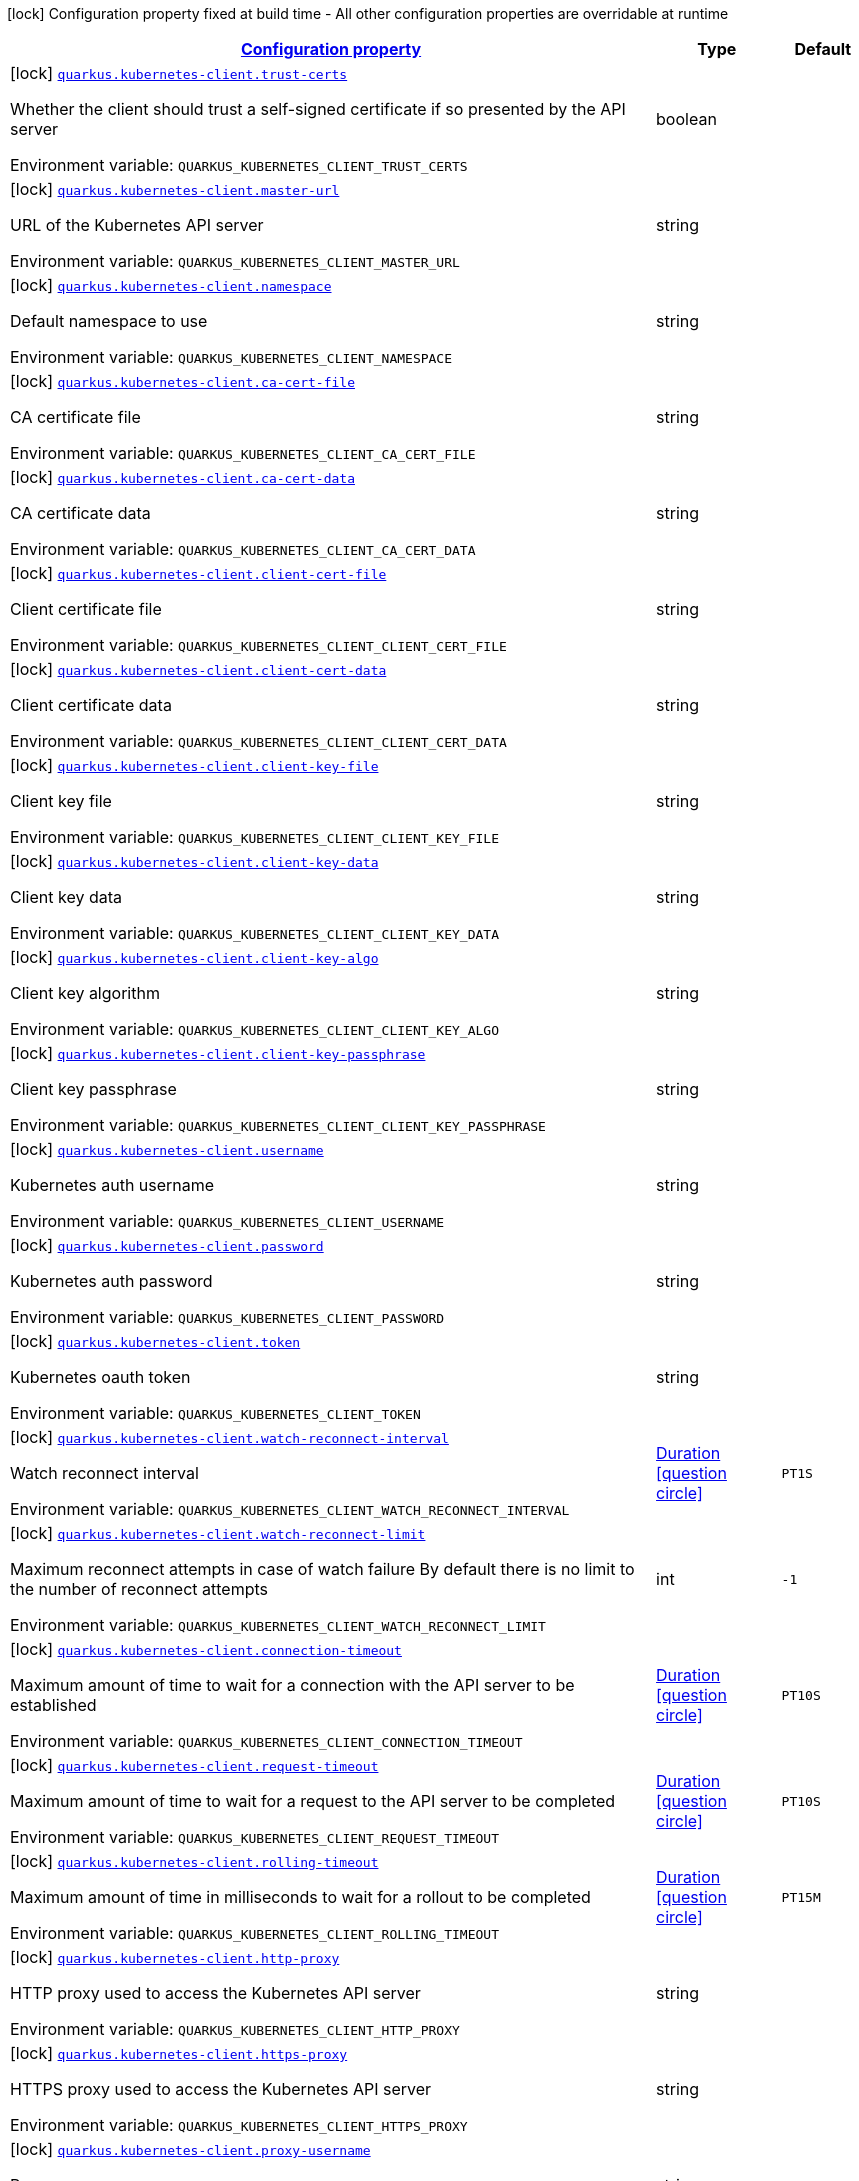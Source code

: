 
:summaryTableId: quarkus-kubernetes-client
[.configuration-legend]
icon:lock[title=Fixed at build time] Configuration property fixed at build time - All other configuration properties are overridable at runtime
[.configuration-reference.searchable, cols="80,.^10,.^10"]
|===

h|[[quarkus-kubernetes-client_configuration]]link:#quarkus-kubernetes-client_configuration[Configuration property]

h|Type
h|Default

a|icon:lock[title=Fixed at build time] [[quarkus-kubernetes-client_quarkus.kubernetes-client.trust-certs]]`link:#quarkus-kubernetes-client_quarkus.kubernetes-client.trust-certs[quarkus.kubernetes-client.trust-certs]`

[.description]
--
Whether the client should trust a self-signed certificate if so presented by the API server

ifdef::add-copy-button-to-env-var[]
Environment variable: env_var_with_copy_button:+++QUARKUS_KUBERNETES_CLIENT_TRUST_CERTS+++[]
endif::add-copy-button-to-env-var[]
ifndef::add-copy-button-to-env-var[]
Environment variable: `+++QUARKUS_KUBERNETES_CLIENT_TRUST_CERTS+++`
endif::add-copy-button-to-env-var[]
--|boolean 
|


a|icon:lock[title=Fixed at build time] [[quarkus-kubernetes-client_quarkus.kubernetes-client.master-url]]`link:#quarkus-kubernetes-client_quarkus.kubernetes-client.master-url[quarkus.kubernetes-client.master-url]`

[.description]
--
URL of the Kubernetes API server

ifdef::add-copy-button-to-env-var[]
Environment variable: env_var_with_copy_button:+++QUARKUS_KUBERNETES_CLIENT_MASTER_URL+++[]
endif::add-copy-button-to-env-var[]
ifndef::add-copy-button-to-env-var[]
Environment variable: `+++QUARKUS_KUBERNETES_CLIENT_MASTER_URL+++`
endif::add-copy-button-to-env-var[]
--|string 
|


a|icon:lock[title=Fixed at build time] [[quarkus-kubernetes-client_quarkus.kubernetes-client.namespace]]`link:#quarkus-kubernetes-client_quarkus.kubernetes-client.namespace[quarkus.kubernetes-client.namespace]`

[.description]
--
Default namespace to use

ifdef::add-copy-button-to-env-var[]
Environment variable: env_var_with_copy_button:+++QUARKUS_KUBERNETES_CLIENT_NAMESPACE+++[]
endif::add-copy-button-to-env-var[]
ifndef::add-copy-button-to-env-var[]
Environment variable: `+++QUARKUS_KUBERNETES_CLIENT_NAMESPACE+++`
endif::add-copy-button-to-env-var[]
--|string 
|


a|icon:lock[title=Fixed at build time] [[quarkus-kubernetes-client_quarkus.kubernetes-client.ca-cert-file]]`link:#quarkus-kubernetes-client_quarkus.kubernetes-client.ca-cert-file[quarkus.kubernetes-client.ca-cert-file]`

[.description]
--
CA certificate file

ifdef::add-copy-button-to-env-var[]
Environment variable: env_var_with_copy_button:+++QUARKUS_KUBERNETES_CLIENT_CA_CERT_FILE+++[]
endif::add-copy-button-to-env-var[]
ifndef::add-copy-button-to-env-var[]
Environment variable: `+++QUARKUS_KUBERNETES_CLIENT_CA_CERT_FILE+++`
endif::add-copy-button-to-env-var[]
--|string 
|


a|icon:lock[title=Fixed at build time] [[quarkus-kubernetes-client_quarkus.kubernetes-client.ca-cert-data]]`link:#quarkus-kubernetes-client_quarkus.kubernetes-client.ca-cert-data[quarkus.kubernetes-client.ca-cert-data]`

[.description]
--
CA certificate data

ifdef::add-copy-button-to-env-var[]
Environment variable: env_var_with_copy_button:+++QUARKUS_KUBERNETES_CLIENT_CA_CERT_DATA+++[]
endif::add-copy-button-to-env-var[]
ifndef::add-copy-button-to-env-var[]
Environment variable: `+++QUARKUS_KUBERNETES_CLIENT_CA_CERT_DATA+++`
endif::add-copy-button-to-env-var[]
--|string 
|


a|icon:lock[title=Fixed at build time] [[quarkus-kubernetes-client_quarkus.kubernetes-client.client-cert-file]]`link:#quarkus-kubernetes-client_quarkus.kubernetes-client.client-cert-file[quarkus.kubernetes-client.client-cert-file]`

[.description]
--
Client certificate file

ifdef::add-copy-button-to-env-var[]
Environment variable: env_var_with_copy_button:+++QUARKUS_KUBERNETES_CLIENT_CLIENT_CERT_FILE+++[]
endif::add-copy-button-to-env-var[]
ifndef::add-copy-button-to-env-var[]
Environment variable: `+++QUARKUS_KUBERNETES_CLIENT_CLIENT_CERT_FILE+++`
endif::add-copy-button-to-env-var[]
--|string 
|


a|icon:lock[title=Fixed at build time] [[quarkus-kubernetes-client_quarkus.kubernetes-client.client-cert-data]]`link:#quarkus-kubernetes-client_quarkus.kubernetes-client.client-cert-data[quarkus.kubernetes-client.client-cert-data]`

[.description]
--
Client certificate data

ifdef::add-copy-button-to-env-var[]
Environment variable: env_var_with_copy_button:+++QUARKUS_KUBERNETES_CLIENT_CLIENT_CERT_DATA+++[]
endif::add-copy-button-to-env-var[]
ifndef::add-copy-button-to-env-var[]
Environment variable: `+++QUARKUS_KUBERNETES_CLIENT_CLIENT_CERT_DATA+++`
endif::add-copy-button-to-env-var[]
--|string 
|


a|icon:lock[title=Fixed at build time] [[quarkus-kubernetes-client_quarkus.kubernetes-client.client-key-file]]`link:#quarkus-kubernetes-client_quarkus.kubernetes-client.client-key-file[quarkus.kubernetes-client.client-key-file]`

[.description]
--
Client key file

ifdef::add-copy-button-to-env-var[]
Environment variable: env_var_with_copy_button:+++QUARKUS_KUBERNETES_CLIENT_CLIENT_KEY_FILE+++[]
endif::add-copy-button-to-env-var[]
ifndef::add-copy-button-to-env-var[]
Environment variable: `+++QUARKUS_KUBERNETES_CLIENT_CLIENT_KEY_FILE+++`
endif::add-copy-button-to-env-var[]
--|string 
|


a|icon:lock[title=Fixed at build time] [[quarkus-kubernetes-client_quarkus.kubernetes-client.client-key-data]]`link:#quarkus-kubernetes-client_quarkus.kubernetes-client.client-key-data[quarkus.kubernetes-client.client-key-data]`

[.description]
--
Client key data

ifdef::add-copy-button-to-env-var[]
Environment variable: env_var_with_copy_button:+++QUARKUS_KUBERNETES_CLIENT_CLIENT_KEY_DATA+++[]
endif::add-copy-button-to-env-var[]
ifndef::add-copy-button-to-env-var[]
Environment variable: `+++QUARKUS_KUBERNETES_CLIENT_CLIENT_KEY_DATA+++`
endif::add-copy-button-to-env-var[]
--|string 
|


a|icon:lock[title=Fixed at build time] [[quarkus-kubernetes-client_quarkus.kubernetes-client.client-key-algo]]`link:#quarkus-kubernetes-client_quarkus.kubernetes-client.client-key-algo[quarkus.kubernetes-client.client-key-algo]`

[.description]
--
Client key algorithm

ifdef::add-copy-button-to-env-var[]
Environment variable: env_var_with_copy_button:+++QUARKUS_KUBERNETES_CLIENT_CLIENT_KEY_ALGO+++[]
endif::add-copy-button-to-env-var[]
ifndef::add-copy-button-to-env-var[]
Environment variable: `+++QUARKUS_KUBERNETES_CLIENT_CLIENT_KEY_ALGO+++`
endif::add-copy-button-to-env-var[]
--|string 
|


a|icon:lock[title=Fixed at build time] [[quarkus-kubernetes-client_quarkus.kubernetes-client.client-key-passphrase]]`link:#quarkus-kubernetes-client_quarkus.kubernetes-client.client-key-passphrase[quarkus.kubernetes-client.client-key-passphrase]`

[.description]
--
Client key passphrase

ifdef::add-copy-button-to-env-var[]
Environment variable: env_var_with_copy_button:+++QUARKUS_KUBERNETES_CLIENT_CLIENT_KEY_PASSPHRASE+++[]
endif::add-copy-button-to-env-var[]
ifndef::add-copy-button-to-env-var[]
Environment variable: `+++QUARKUS_KUBERNETES_CLIENT_CLIENT_KEY_PASSPHRASE+++`
endif::add-copy-button-to-env-var[]
--|string 
|


a|icon:lock[title=Fixed at build time] [[quarkus-kubernetes-client_quarkus.kubernetes-client.username]]`link:#quarkus-kubernetes-client_quarkus.kubernetes-client.username[quarkus.kubernetes-client.username]`

[.description]
--
Kubernetes auth username

ifdef::add-copy-button-to-env-var[]
Environment variable: env_var_with_copy_button:+++QUARKUS_KUBERNETES_CLIENT_USERNAME+++[]
endif::add-copy-button-to-env-var[]
ifndef::add-copy-button-to-env-var[]
Environment variable: `+++QUARKUS_KUBERNETES_CLIENT_USERNAME+++`
endif::add-copy-button-to-env-var[]
--|string 
|


a|icon:lock[title=Fixed at build time] [[quarkus-kubernetes-client_quarkus.kubernetes-client.password]]`link:#quarkus-kubernetes-client_quarkus.kubernetes-client.password[quarkus.kubernetes-client.password]`

[.description]
--
Kubernetes auth password

ifdef::add-copy-button-to-env-var[]
Environment variable: env_var_with_copy_button:+++QUARKUS_KUBERNETES_CLIENT_PASSWORD+++[]
endif::add-copy-button-to-env-var[]
ifndef::add-copy-button-to-env-var[]
Environment variable: `+++QUARKUS_KUBERNETES_CLIENT_PASSWORD+++`
endif::add-copy-button-to-env-var[]
--|string 
|


a|icon:lock[title=Fixed at build time] [[quarkus-kubernetes-client_quarkus.kubernetes-client.token]]`link:#quarkus-kubernetes-client_quarkus.kubernetes-client.token[quarkus.kubernetes-client.token]`

[.description]
--
Kubernetes oauth token

ifdef::add-copy-button-to-env-var[]
Environment variable: env_var_with_copy_button:+++QUARKUS_KUBERNETES_CLIENT_TOKEN+++[]
endif::add-copy-button-to-env-var[]
ifndef::add-copy-button-to-env-var[]
Environment variable: `+++QUARKUS_KUBERNETES_CLIENT_TOKEN+++`
endif::add-copy-button-to-env-var[]
--|string 
|


a|icon:lock[title=Fixed at build time] [[quarkus-kubernetes-client_quarkus.kubernetes-client.watch-reconnect-interval]]`link:#quarkus-kubernetes-client_quarkus.kubernetes-client.watch-reconnect-interval[quarkus.kubernetes-client.watch-reconnect-interval]`

[.description]
--
Watch reconnect interval

ifdef::add-copy-button-to-env-var[]
Environment variable: env_var_with_copy_button:+++QUARKUS_KUBERNETES_CLIENT_WATCH_RECONNECT_INTERVAL+++[]
endif::add-copy-button-to-env-var[]
ifndef::add-copy-button-to-env-var[]
Environment variable: `+++QUARKUS_KUBERNETES_CLIENT_WATCH_RECONNECT_INTERVAL+++`
endif::add-copy-button-to-env-var[]
--|link:https://docs.oracle.com/javase/8/docs/api/java/time/Duration.html[Duration]
  link:#duration-note-anchor-{summaryTableId}[icon:question-circle[], title=More information about the Duration format]
|`PT1S`


a|icon:lock[title=Fixed at build time] [[quarkus-kubernetes-client_quarkus.kubernetes-client.watch-reconnect-limit]]`link:#quarkus-kubernetes-client_quarkus.kubernetes-client.watch-reconnect-limit[quarkus.kubernetes-client.watch-reconnect-limit]`

[.description]
--
Maximum reconnect attempts in case of watch failure By default there is no limit to the number of reconnect attempts

ifdef::add-copy-button-to-env-var[]
Environment variable: env_var_with_copy_button:+++QUARKUS_KUBERNETES_CLIENT_WATCH_RECONNECT_LIMIT+++[]
endif::add-copy-button-to-env-var[]
ifndef::add-copy-button-to-env-var[]
Environment variable: `+++QUARKUS_KUBERNETES_CLIENT_WATCH_RECONNECT_LIMIT+++`
endif::add-copy-button-to-env-var[]
--|int 
|`-1`


a|icon:lock[title=Fixed at build time] [[quarkus-kubernetes-client_quarkus.kubernetes-client.connection-timeout]]`link:#quarkus-kubernetes-client_quarkus.kubernetes-client.connection-timeout[quarkus.kubernetes-client.connection-timeout]`

[.description]
--
Maximum amount of time to wait for a connection with the API server to be established

ifdef::add-copy-button-to-env-var[]
Environment variable: env_var_with_copy_button:+++QUARKUS_KUBERNETES_CLIENT_CONNECTION_TIMEOUT+++[]
endif::add-copy-button-to-env-var[]
ifndef::add-copy-button-to-env-var[]
Environment variable: `+++QUARKUS_KUBERNETES_CLIENT_CONNECTION_TIMEOUT+++`
endif::add-copy-button-to-env-var[]
--|link:https://docs.oracle.com/javase/8/docs/api/java/time/Duration.html[Duration]
  link:#duration-note-anchor-{summaryTableId}[icon:question-circle[], title=More information about the Duration format]
|`PT10S`


a|icon:lock[title=Fixed at build time] [[quarkus-kubernetes-client_quarkus.kubernetes-client.request-timeout]]`link:#quarkus-kubernetes-client_quarkus.kubernetes-client.request-timeout[quarkus.kubernetes-client.request-timeout]`

[.description]
--
Maximum amount of time to wait for a request to the API server to be completed

ifdef::add-copy-button-to-env-var[]
Environment variable: env_var_with_copy_button:+++QUARKUS_KUBERNETES_CLIENT_REQUEST_TIMEOUT+++[]
endif::add-copy-button-to-env-var[]
ifndef::add-copy-button-to-env-var[]
Environment variable: `+++QUARKUS_KUBERNETES_CLIENT_REQUEST_TIMEOUT+++`
endif::add-copy-button-to-env-var[]
--|link:https://docs.oracle.com/javase/8/docs/api/java/time/Duration.html[Duration]
  link:#duration-note-anchor-{summaryTableId}[icon:question-circle[], title=More information about the Duration format]
|`PT10S`


a|icon:lock[title=Fixed at build time] [[quarkus-kubernetes-client_quarkus.kubernetes-client.rolling-timeout]]`link:#quarkus-kubernetes-client_quarkus.kubernetes-client.rolling-timeout[quarkus.kubernetes-client.rolling-timeout]`

[.description]
--
Maximum amount of time in milliseconds to wait for a rollout to be completed

ifdef::add-copy-button-to-env-var[]
Environment variable: env_var_with_copy_button:+++QUARKUS_KUBERNETES_CLIENT_ROLLING_TIMEOUT+++[]
endif::add-copy-button-to-env-var[]
ifndef::add-copy-button-to-env-var[]
Environment variable: `+++QUARKUS_KUBERNETES_CLIENT_ROLLING_TIMEOUT+++`
endif::add-copy-button-to-env-var[]
--|link:https://docs.oracle.com/javase/8/docs/api/java/time/Duration.html[Duration]
  link:#duration-note-anchor-{summaryTableId}[icon:question-circle[], title=More information about the Duration format]
|`PT15M`


a|icon:lock[title=Fixed at build time] [[quarkus-kubernetes-client_quarkus.kubernetes-client.http-proxy]]`link:#quarkus-kubernetes-client_quarkus.kubernetes-client.http-proxy[quarkus.kubernetes-client.http-proxy]`

[.description]
--
HTTP proxy used to access the Kubernetes API server

ifdef::add-copy-button-to-env-var[]
Environment variable: env_var_with_copy_button:+++QUARKUS_KUBERNETES_CLIENT_HTTP_PROXY+++[]
endif::add-copy-button-to-env-var[]
ifndef::add-copy-button-to-env-var[]
Environment variable: `+++QUARKUS_KUBERNETES_CLIENT_HTTP_PROXY+++`
endif::add-copy-button-to-env-var[]
--|string 
|


a|icon:lock[title=Fixed at build time] [[quarkus-kubernetes-client_quarkus.kubernetes-client.https-proxy]]`link:#quarkus-kubernetes-client_quarkus.kubernetes-client.https-proxy[quarkus.kubernetes-client.https-proxy]`

[.description]
--
HTTPS proxy used to access the Kubernetes API server

ifdef::add-copy-button-to-env-var[]
Environment variable: env_var_with_copy_button:+++QUARKUS_KUBERNETES_CLIENT_HTTPS_PROXY+++[]
endif::add-copy-button-to-env-var[]
ifndef::add-copy-button-to-env-var[]
Environment variable: `+++QUARKUS_KUBERNETES_CLIENT_HTTPS_PROXY+++`
endif::add-copy-button-to-env-var[]
--|string 
|


a|icon:lock[title=Fixed at build time] [[quarkus-kubernetes-client_quarkus.kubernetes-client.proxy-username]]`link:#quarkus-kubernetes-client_quarkus.kubernetes-client.proxy-username[quarkus.kubernetes-client.proxy-username]`

[.description]
--
Proxy username

ifdef::add-copy-button-to-env-var[]
Environment variable: env_var_with_copy_button:+++QUARKUS_KUBERNETES_CLIENT_PROXY_USERNAME+++[]
endif::add-copy-button-to-env-var[]
ifndef::add-copy-button-to-env-var[]
Environment variable: `+++QUARKUS_KUBERNETES_CLIENT_PROXY_USERNAME+++`
endif::add-copy-button-to-env-var[]
--|string 
|


a|icon:lock[title=Fixed at build time] [[quarkus-kubernetes-client_quarkus.kubernetes-client.proxy-password]]`link:#quarkus-kubernetes-client_quarkus.kubernetes-client.proxy-password[quarkus.kubernetes-client.proxy-password]`

[.description]
--
Proxy password

ifdef::add-copy-button-to-env-var[]
Environment variable: env_var_with_copy_button:+++QUARKUS_KUBERNETES_CLIENT_PROXY_PASSWORD+++[]
endif::add-copy-button-to-env-var[]
ifndef::add-copy-button-to-env-var[]
Environment variable: `+++QUARKUS_KUBERNETES_CLIENT_PROXY_PASSWORD+++`
endif::add-copy-button-to-env-var[]
--|string 
|


a|icon:lock[title=Fixed at build time] [[quarkus-kubernetes-client_quarkus.kubernetes-client.no-proxy]]`link:#quarkus-kubernetes-client_quarkus.kubernetes-client.no-proxy[quarkus.kubernetes-client.no-proxy]`

[.description]
--
IP addresses or hosts to exclude from proxying

ifdef::add-copy-button-to-env-var[]
Environment variable: env_var_with_copy_button:+++QUARKUS_KUBERNETES_CLIENT_NO_PROXY+++[]
endif::add-copy-button-to-env-var[]
ifndef::add-copy-button-to-env-var[]
Environment variable: `+++QUARKUS_KUBERNETES_CLIENT_NO_PROXY+++`
endif::add-copy-button-to-env-var[]
--|list of string 
|


a|icon:lock[title=Fixed at build time] [[quarkus-kubernetes-client_quarkus.kubernetes-client.generate-rbac]]`link:#quarkus-kubernetes-client_quarkus.kubernetes-client.generate-rbac[quarkus.kubernetes-client.generate-rbac]`

[.description]
--
Enable the generation of the RBAC manifests.

ifdef::add-copy-button-to-env-var[]
Environment variable: env_var_with_copy_button:+++QUARKUS_KUBERNETES_CLIENT_GENERATE_RBAC+++[]
endif::add-copy-button-to-env-var[]
ifndef::add-copy-button-to-env-var[]
Environment variable: `+++QUARKUS_KUBERNETES_CLIENT_GENERATE_RBAC+++`
endif::add-copy-button-to-env-var[]
--|boolean 
|`true`


a|icon:lock[title=Fixed at build time] [[quarkus-kubernetes-client_quarkus.kubernetes-client.devservices.enabled]]`link:#quarkus-kubernetes-client_quarkus.kubernetes-client.devservices.enabled[quarkus.kubernetes-client.devservices.enabled]`

[.description]
--
If Dev Services for Kubernetes should be used. (default to true) If this is true and kubernetes client is not configured then a kubernetes cluster will be started and will be used.

ifdef::add-copy-button-to-env-var[]
Environment variable: env_var_with_copy_button:+++QUARKUS_KUBERNETES_CLIENT_DEVSERVICES_ENABLED+++[]
endif::add-copy-button-to-env-var[]
ifndef::add-copy-button-to-env-var[]
Environment variable: `+++QUARKUS_KUBERNETES_CLIENT_DEVSERVICES_ENABLED+++`
endif::add-copy-button-to-env-var[]
--|boolean 
|`true`


a|icon:lock[title=Fixed at build time] [[quarkus-kubernetes-client_quarkus.kubernetes-client.devservices.api-version]]`link:#quarkus-kubernetes-client_quarkus.kubernetes-client.devservices.api-version[quarkus.kubernetes-client.devservices.api-version]`

[.description]
--
The kubernetes api server version to use. If not set, Dev Services for Kubernetes will use the latest supported version of the given flavor. see https://github.com/dajudge/kindcontainer/blob/master/k8s-versions.json

ifdef::add-copy-button-to-env-var[]
Environment variable: env_var_with_copy_button:+++QUARKUS_KUBERNETES_CLIENT_DEVSERVICES_API_VERSION+++[]
endif::add-copy-button-to-env-var[]
ifndef::add-copy-button-to-env-var[]
Environment variable: `+++QUARKUS_KUBERNETES_CLIENT_DEVSERVICES_API_VERSION+++`
endif::add-copy-button-to-env-var[]
--|string 
|


a|icon:lock[title=Fixed at build time] [[quarkus-kubernetes-client_quarkus.kubernetes-client.devservices.flavor]]`link:#quarkus-kubernetes-client_quarkus.kubernetes-client.devservices.flavor[quarkus.kubernetes-client.devservices.flavor]`

[.description]
--
The flavor to use (kind, k3s or api-only). Default to api-only.

ifdef::add-copy-button-to-env-var[]
Environment variable: env_var_with_copy_button:+++QUARKUS_KUBERNETES_CLIENT_DEVSERVICES_FLAVOR+++[]
endif::add-copy-button-to-env-var[]
ifndef::add-copy-button-to-env-var[]
Environment variable: `+++QUARKUS_KUBERNETES_CLIENT_DEVSERVICES_FLAVOR+++`
endif::add-copy-button-to-env-var[]
-- a|
tooltip:kind[kind (needs priviledge docker)], tooltip:k3-s[k3s (needs priviledge docker)], tooltip:api-only[api only] 
|`api-only`


a|icon:lock[title=Fixed at build time] [[quarkus-kubernetes-client_quarkus.kubernetes-client.devservices.override-kubeconfig]]`link:#quarkus-kubernetes-client_quarkus.kubernetes-client.devservices.override-kubeconfig[quarkus.kubernetes-client.devservices.override-kubeconfig]`

[.description]
--
By default, if a kubeconfig is found, Dev Services for Kubernetes will not start. Set this to true to override the kubeconfig config.

ifdef::add-copy-button-to-env-var[]
Environment variable: env_var_with_copy_button:+++QUARKUS_KUBERNETES_CLIENT_DEVSERVICES_OVERRIDE_KUBECONFIG+++[]
endif::add-copy-button-to-env-var[]
ifndef::add-copy-button-to-env-var[]
Environment variable: `+++QUARKUS_KUBERNETES_CLIENT_DEVSERVICES_OVERRIDE_KUBECONFIG+++`
endif::add-copy-button-to-env-var[]
--|boolean 
|`false`


a|icon:lock[title=Fixed at build time] [[quarkus-kubernetes-client_quarkus.kubernetes-client.devservices.shared]]`link:#quarkus-kubernetes-client_quarkus.kubernetes-client.devservices.shared[quarkus.kubernetes-client.devservices.shared]`

[.description]
--
Indicates if the Kubernetes cluster managed by Quarkus Dev Services is shared. When shared, Quarkus looks for running containers using label-based service discovery. If a matching container is found, it is used, and so a second one is not started. Otherwise, Dev Services for Kubernetes starts a new container. 
The discovery uses the `quarkus-dev-service-kubernetes` label. The value is configured using the `service-name` property. 
Container sharing is only used in dev mode.

ifdef::add-copy-button-to-env-var[]
Environment variable: env_var_with_copy_button:+++QUARKUS_KUBERNETES_CLIENT_DEVSERVICES_SHARED+++[]
endif::add-copy-button-to-env-var[]
ifndef::add-copy-button-to-env-var[]
Environment variable: `+++QUARKUS_KUBERNETES_CLIENT_DEVSERVICES_SHARED+++`
endif::add-copy-button-to-env-var[]
--|boolean 
|`true`


a|icon:lock[title=Fixed at build time] [[quarkus-kubernetes-client_quarkus.kubernetes-client.devservices.service-name]]`link:#quarkus-kubernetes-client_quarkus.kubernetes-client.devservices.service-name[quarkus.kubernetes-client.devservices.service-name]`

[.description]
--
The value of the `quarkus-dev-service-kubernetes` label attached to the started container. This property is used when `shared` is set to `true`. In this case, before starting a container, Dev Services for Kubernetes looks for a container with the `quarkus-dev-service-kubernetes` label set to the configured value. If found, it will use this container instead of starting a new one. Otherwise, it starts a new container with the `quarkus-dev-service-kubernetes` label set to the specified value. 
This property is used when you need multiple shared Kubernetes clusters.

ifdef::add-copy-button-to-env-var[]
Environment variable: env_var_with_copy_button:+++QUARKUS_KUBERNETES_CLIENT_DEVSERVICES_SERVICE_NAME+++[]
endif::add-copy-button-to-env-var[]
ifndef::add-copy-button-to-env-var[]
Environment variable: `+++QUARKUS_KUBERNETES_CLIENT_DEVSERVICES_SERVICE_NAME+++`
endif::add-copy-button-to-env-var[]
--|string 
|`kubernetes`

|===
ifndef::no-duration-note[]
[NOTE]
[id='duration-note-anchor-{summaryTableId}']
.About the Duration format
====
The format for durations uses the standard `java.time.Duration` format.
You can learn more about it in the link:https://docs.oracle.com/javase/8/docs/api/java/time/Duration.html#parse-java.lang.CharSequence-[Duration#parse() javadoc].

You can also provide duration values starting with a number.
In this case, if the value consists only of a number, the converter treats the value as seconds.
Otherwise, `PT` is implicitly prepended to the value to obtain a standard `java.time.Duration` format.
====
endif::no-duration-note[]
